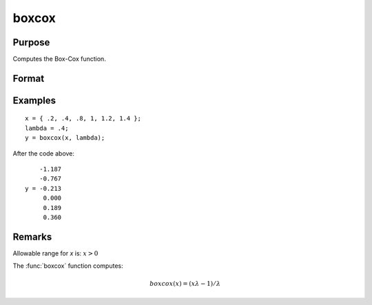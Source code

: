 
boxcox
==============================================

Purpose
----------------
Computes the Box-Cox function.

Format
----------------
.. function:: y = boxcox(x, lambda)

    :param x: where the last two dimensions are MxN
    :type x: MxN matrix or P-dimensional array 

    :param lambda: where the last two dimensions are KxL, ExE conformable to x.
    :type lambda: KxL matrix or P-dimensional array

    :return y: where the last two dimensions are max(M,L)xmax(N,K)

    :rtype y: max(M,L)xmax(N,K) or P-dimensional array

Examples
----------------

::

    x = { .2, .4, .8, 1, 1.2, 1.4 };
    lambda = .4;
    y = boxcox(x, lambda);

After the code above:

::

        -1.187
        -0.767
    y = -0.213
         0.000
         0.189
         0.360

Remarks
-------

Allowable range for *x* is: :math:`x > 0`

The :func:`boxcox` function computes:

.. math:: boxcox(x) = (xλ - 1)/λ

